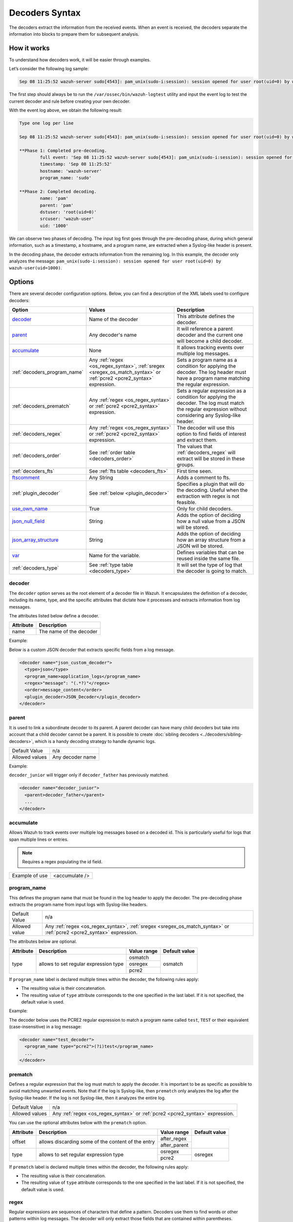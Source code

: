 .. Copyright (C) 2015, Wazuh, Inc.

.. meta::
   :description: The Wazuh decoders extract the information from the received events. learn more in this section of the documentation.

Decoders Syntax
===============

The decoders extract the information from the received events. When an event is received, the decoders separate the information into blocks to prepare them for subsequent analysis.

How it works
------------

To understand how decoders work, it will be easier through examples.

Let’s consider the following log sample:

.. code-block:: none

   Sep 08 11:25:52 wazuh-server sudo[4543]: pam_unix(sudo-i:session): session opened for user root(uid=0) by wazuh-user(uid=1000)

The first step should always be to run the ``/var/ossec/bin/wazuh-logtest`` utility and  input the event log to test the current decoder and rule before creating your own decoder.

With the event log above, we obtain the following result:

.. code-block:: none

   Type one log per line

   Sep 08 11:25:52 wazuh-server sudo[4543]: pam_unix(sudo-i:session): session opened for user root(uid=0) by wazuh-user(uid=1000)

   **Phase 1: Completed pre-decoding.
           full event: 'Sep 08 11:25:52 wazuh-server sudo[4543]: pam_unix(sudo-i:session): session opened for user root(uid=0) by wazuh-user(uid=1000)'
           timestamp: 'Sep 08 11:25:52'
           hostname: 'wazuh-server'
           program_name: 'sudo'

   **Phase 2: Completed decoding.
           name: 'pam'
           parent: 'pam'
           dstuser: 'root(uid=0)'
           srcuser: 'wazuh-user'
           uid: '1000'

We can observe two phases of decoding. The input log first goes through the pre-decoding phase, during which general information, such as a timestamp, a hostname, and a program name, are extracted when a Syslog-like header is present.

In the decoding phase, the decoder extracts information from the remaining log. In this example, the decoder only analyzes the message: ``pam_unix(sudo-i:session): session opened for user root(uid=0) by wazuh-user(uid=1000)``.

Options
-------

There are several decoder configuration options. Below, you can find a description of the XML labels used to configure decoders:

+------------------------------+---------------------------------------------------------------+-------------------------------------------------------------------------------------------------+
| Option                       | Values                                                        | Description                                                                                     |
+==============================+===============================================================+=================================================================================================+
| `decoder`_                   | Name of the decoder                                           | This attribute defines the decoder.                                                             |
+------------------------------+---------------------------------------------------------------+-------------------------------------------------------------------------------------------------+
| `parent`_                    | Any decoder's name                                            | It will reference a parent decoder and the current one will become a child decoder.             |
+------------------------------+---------------------------------------------------------------+-------------------------------------------------------------------------------------------------+
| `accumulate`_                | None                                                          | It allows tracking events over multiple log messages.                                           |
+------------------------------+---------------------------------------------------------------+-------------------------------------------------------------------------------------------------+
| :ref:`decoders_program_name` | Any :ref:`regex <os_regex_syntax>`,                           | Sets a program name as a condition for applying the decoder. The log header must have a program |
|                              | :ref:`sregex <sregex_os_match_syntax>` or                     | name matching the regular expression.                                                           |
|                              | :ref:`pcre2 <pcre2_syntax>` expression.                       |                                                                                                 |
+------------------------------+---------------------------------------------------------------+-------------------------------------------------------------------------------------------------+
| :ref:`decoders_prematch`     | Any :ref:`regex <os_regex_syntax>` or                         | Sets a regular expression as a condition for applying the decoder. The log must match the       |
|                              | :ref:`pcre2 <pcre2_syntax>` expression.                       | regular expression without considering any Syslog-like header.                                  |
+------------------------------+---------------------------------------------------------------+-------------------------------------------------------------------------------------------------+
| :ref:`decoders_regex`        | Any :ref:`regex <os_regex_syntax>` or                         | The decoder will use this option to find fields of interest and extract them.                   |
|                              | :ref:`pcre2 <pcre2_syntax>` expression.                       |                                                                                                 |
+------------------------------+---------------------------------------------------------------+-------------------------------------------------------------------------------------------------+
| :ref:`decoders_order`        | See :ref:`order table <decoders_order>`                       | The values that :ref:`decoders_regex` will extract will be stored in these groups.              |
+------------------------------+---------------------------------------------------------------+-------------------------------------------------------------------------------------------------+
| :ref:`decoders_fts`          | See :ref:`fts table <decoders_fts>`                           | First time seen.                                                                                |
+------------------------------+---------------------------------------------------------------+-------------------------------------------------------------------------------------------------+
| `ftscomment`_                | Any String                                                    | Adds a comment to fts.                                                                          |
+------------------------------+---------------------------------------------------------------+-------------------------------------------------------------------------------------------------+
| :ref:`plugin_decoder`        | See :ref:`below <plugin_decoder>`                             | Specifies a plugin that will do the decoding. Useful when the extraction with regex is not      |
|                              |                                                               | feasible.                                                                                       |
+------------------------------+---------------------------------------------------------------+-------------------------------------------------------------------------------------------------+
| `use_own_name`_              | True                                                          | Only for child decoders.                                                                        |
+------------------------------+---------------------------------------------------------------+-------------------------------------------------------------------------------------------------+
| `json_null_field`_           | String                                                        | Adds the option of deciding how a null value from a JSON will be stored.                        |
+------------------------------+---------------------------------------------------------------+-------------------------------------------------------------------------------------------------+
| `json_array_structure`_      | String                                                        | Adds the option of deciding how an array structure from a JSON will be stored.                  |
+------------------------------+---------------------------------------------------------------+-------------------------------------------------------------------------------------------------+
| `var`_                       | Name for the variable.                                        | Defines variables that can be reused inside the same file.                                      |
+------------------------------+---------------------------------------------------------------+-------------------------------------------------------------------------------------------------+
| :ref:`decoders_type`         | See :ref:`type table <decoders_type>`                         | It will set the type of log that the decoder is going to match.                                 |
+------------------------------+---------------------------------------------------------------+-------------------------------------------------------------------------------------------------+

decoder
^^^^^^^

The ``decoder`` option serves as the root element of a decoder file in Wazuh. It encapsulates the definition of a decoder, including its name, type, and the specific attributes that dictate how it processes and extracts information from log messages.

The attributes listed below define a decoder.

+-----------+---------------------------+
| Attribute | Description               |
+===========+===========================+
| name      | The name of the decoder   |
+-----------+---------------------------+

Example:

Below is a custom JSON decoder that extracts specific fields from a log message.

.. code-block:: xml

   <decoder name="json_custom_decoder">
     <type>json</type>
     <program_name>application_logs</program_name>
     <regex>"message": "(.*?)"</regex>
     <order>message_content</order>
     <plugin_decoder>JSON_Decoder</plugin_decoder>
   </decoder>

parent
^^^^^^

It is used to link a subordinate decoder to its parent. A parent decoder can have many child decoders but take into account that a child decoder cannot be a parent. It is possible to create :doc:`sibling decoders <../decoders/sibling-decoders>`, which is a handy decoding strategy to handle dynamic logs.

+--------------------+------------------+
| Default Value      | n/a              |
+--------------------+------------------+
| Allowed values     | Any decoder name |
+--------------------+------------------+

Example:

``decoder_junior`` will trigger only if ``decoder_father`` has previously matched.

.. code-block:: xml

   <decoder name="decoder_junior">
     <parent>decoder_father</parent>
     ...
   </decoder>

accumulate
^^^^^^^^^^^

Allows Wazuh to track events over multiple log messages based on a decoded id. This is particularly useful for logs that span multiple lines or entries.

.. note::

   Requires a regex populating the id field.

+--------------------+--------------------+
| Example of use     | <accumulate />     |
+--------------------+--------------------+

.. _decoders_program_name:

program_name
^^^^^^^^^^^^

This defines the program name that must be found in the log header to apply the decoder. The pre-decoding phase extracts the program name from input logs with Syslog-like headers.

+--------------------+--------------------------------------------------------------------+
| Default Value      | n/a                                                                |
+--------------------+--------------------------------------------------------------------+
| Allowed value      | Any :ref:`regex <os_regex_syntax>`,                                |
|                    | :ref:`sregex <sregex_os_match_syntax>` or                          |
|                    | :ref:`pcre2 <pcre2_syntax>` expression.                            |
+--------------------+--------------------------------------------------------------------+

The attributes below are optional.

+-------------+---------------------------------------+----------------+---------------+
| Attribute   |              Description              | Value range    | Default value |
+=============+=======================================+================+===============+
| type        | allows to set regular expression type |   osmatch      |    osmatch    |
|             |                                       +----------------+               |
|             |                                       |   osregex      |               |
|             |                                       +----------------+               |
|             |                                       |   pcre2        |               |
+-------------+---------------------------------------+----------------+---------------+

If ``program_name`` label is declared multiple times within the decoder, the following rules apply:

-  The resulting value is their concatenation.
-  The resulting value of ``type`` attribute corresponds to the one specified in the last label. If it is not specified, the default value is used.

Example:

The decoder below uses the PCRE2 regular expression to match a program name called ``test``, ``TEST`` or their equivalent (case-insensitive) in a log message:

.. code-block:: xml

   <decoder name="test_decoder">
     <program_name type="pcre2">(?i)test</program_name>
     ...
   </decoder>

.. _decoders_prematch:

prematch
^^^^^^^^

Defines a regular expression that the log must match to apply the decoder. It is important to be as specific as possible to avoid matching unwanted events. Note that if the log is Syslog-like, then ``prematch`` only analyzes the log after the Syslog-like header. If the log is not Syslog-like, then it analyzes the entire log.

+--------------------+--------------------------------------------------------------------+
| Default Value      | n/a                                                                |
+--------------------+--------------------------------------------------------------------+
| Allowed values     | Any :ref:`regex <os_regex_syntax>` or                              |
|                    | :ref:`pcre2 <pcre2_syntax>` expression.                            |
+--------------------+--------------------------------------------------------------------+

You can use the optional attributes below  with the ``prematch`` option.

+-------------+----------------------------------------------------+----------------+---------------+
| Attribute   |              Description                           | Value range    | Default value |
+=============+====================================================+================+===============+
| offset      | allows discarding some of the content of the entry | after_regex    |               |
|             |                                                    +----------------+               |
|             |                                                    | after_parent   |               |
+-------------+----------------------------------------------------+----------------+---------------+
| type        | allows to set regular expression type              |   osregex      |    osregex    |
|             |                                                    +----------------+               |
|             |                                                    |   pcre2        |               |
+-------------+----------------------------------------------------+----------------+---------------+

If ``prematch`` label is declared multiple times within the decoder, the following rules apply:

-  The resulting value is their concatenation.
-  The resulting value of ``type`` attribute corresponds to the one specified in the last label. If it is not specified, the default value is used.

.. _decoders_regex:

regex
^^^^^

Regular expressions are sequences of characters that define a pattern. Decoders use them to find words or other patterns within log messages. The decoder will only extract those fields that are contained within parentheses.

An example is this regex that matches any numeral:

.. code-block:: xml

   <regex> [+-]?(\d+(\.\d+)?|\.\d+)([eE][+-]?\d+)? </regex>

+--------------------+--------------------------------------------------------------------+
| Default Value      | n/a                                                                |
+--------------------+--------------------------------------------------------------------+
| Allowed values     | Any :ref:`regex <os_regex_syntax>` or                              |
|                    | :ref:`pcre2 <pcre2_syntax>` expression.                            |
+--------------------+--------------------------------------------------------------------+

When using the ``regex`` label, it is mandatory to define an ``order`` label as well. Besides, ``regex`` labels require a ``prematch`` or a ``program_name`` label defined on the same decoder or a ``parent`` with a ``prematch`` or a ``program_name`` label defined on it.

You can use the optional attributes below  with the ``regex`` option.

+-------------+----------------------------------------------------+----------------+---------------+
| Attribute   |              Description                           | Value range    | Default value |
+=============+====================================================+================+===============+
| offset      | allows to discard some of the content of the entry | after_regex    |               |
|             |                                                    +----------------+               |
|             |                                                    | after_parent   |               |
|             |                                                    +----------------+               |
|             |                                                    | after_prematch |               |
+-------------+----------------------------------------------------+----------------+---------------+
| type        | allows setting regular expression type             |   osregex      |    osregex    |
|             |                                                    +----------------+               |
|             |                                                    |   pcre2        |               |
+-------------+----------------------------------------------------+----------------+---------------+

If ``regex`` label is declared multiple times within the decoder, the following rules apply:

-  The resulting value is their concatenation.
-  The resulting value of the ``type`` attribute corresponds to the one specified in the last label. If it is not specified, the default value is used.

Example:

The decoder below matches a log message indicating when a user executed the sudo command for the first time:

.. code-block:: xml

   <decoder name="sudo-fields">
     <parent>sudo</parent>
     <prematch>\s</prematch>
     <regex>^\s*(\S+)\s*:</regex>
     <order>srcuser</order>
     <fts>name,srcuser,location</fts>
     <ftscomment>First time user executed the sudo command</ftscomment>
   </decoder>

.. _decoders_order:

order
^^^^^

It defines what the parenthesis groups contain and the order in which they were received. It requires a ``regex`` label defined on the same decoder. It can contain both :ref:`static fields <traditional_decoders>` and :ref:`dynamic fields <dynamic_fields_dynamic_decoders>`.

+--------------------+--------------------------------------------------------------------+
| Default Value      | n/a                                                                |
+--------------------+------------+-------------------------------------------------------+
| Static fields      | srcuser    | Extracts the source username                          |
+                    +------------+-------------------------------------------------------+
|                    | dstuser    | Extracts the destination (target) username            |
+                    +------------+-------------------------------------------------------+
|                    | user       | An alias to dstuser (only one of the two can be used) |
+                    +------------+-------------------------------------------------------+
|                    | srcip      | Source IP address                                     |
+                    +------------+-------------------------------------------------------+
|                    | dstip      | Destination IP address                                |
+                    +------------+-------------------------------------------------------+
|                    | srcport    | Source port                                           |
+                    +------------+-------------------------------------------------------+
|                    | dstport    | Destination port                                      |
+                    +------------+-------------------------------------------------------+
|                    | protocol   | Protocol                                              |
+                    +------------+-------------------------------------------------------+
|                    | system_name| System name                                           |
+                    +------------+-------------------------------------------------------+
|                    | id         | Event id                                              |
+                    +------------+-------------------------------------------------------+
|                    | url        | Url of the event                                      |
+                    +------------+-------------------------------------------------------+
|                    | action     | Event action (deny, drop, accept, etc.)               |
+                    +------------+-------------------------------------------------------+
|                    | status     | Event status (success, failure, etc.)                 |
+                    +------------+-------------------------------------------------------+
|                    | data       | Data                                                  |
+                    +------------+-------------------------------------------------------+
|                    | extra_data | Any extra data                                        |
+--------------------+------------+-------------------------------------------------------+
| Dynamic fields     | Any string not included in the previous list                       |
+--------------------+------------+-------------------------------------------------------+

.. _decoders_fts:

fts
^^^^

It specifies a decoder that triggers an alert the first time it matches.

+--------------------+--------------------------------------------------------------------+
| Default Value      | n/a                                                                |
+--------------------+------------+-------------------------------------------------------+
| Allowed values     | location   | Indicates the origin of the log.                      |
+                    +------------+-------------------------------------------------------+
|                    | srcuser    | Extracts the source username                          |
+                    +------------+-------------------------------------------------------+
|                    | dstuser    | Extracts the destination (target) username            |
+                    +------------+-------------------------------------------------------+
|                    | user       | An alias to dstuser (only one of the two can be used) |
+                    +------------+-------------------------------------------------------+
|                    | srcip      | Source IP address                                     |
+                    +------------+-------------------------------------------------------+
|                    | dstip      | Destination  IP address                               |
+                    +------------+-------------------------------------------------------+
|                    | srcport    | Source port                                           |
+                    +------------+-------------------------------------------------------+
|                    | dstport    | Destination port                                      |
+                    +------------+-------------------------------------------------------+
|                    | protocol   | Protocol                                              |
+                    +------------+-------------------------------------------------------+
|                    | system_name| System name                                           |
+                    +------------+-------------------------------------------------------+
|                    | id         | Event ID                                              |
+                    +------------+-------------------------------------------------------+
|                    | url        | Url of the event                                      |
+                    +------------+-------------------------------------------------------+
|                    | action     | Event action (deny, drop, accept, etc.)               |
+                    +------------+-------------------------------------------------------+
|                    | status     | Event status (success, failure, etc.)                 |
+                    +------------+-------------------------------------------------------+
|                    | data       | Data                                                  |
+                    +------------+-------------------------------------------------------+
|                    | extra_data | Any extra data                                        |
+--------------------+------------+-------------------------------------------------------+

Example:

The following decoder will extract the user who generated the alert and the location from where it comes:

.. code-block:: xml

   <decoder name="fts-decoder">
     <fts>srcuser, location</fts>
     ...
   </decoder>

The decoder will consider this option if the decoded event triggers a rule that uses :ref:`if_fts <rules_if_fts>`.

ftscomment
^^^^^^^^^^^

It adds a comment to a decoder when ``<fts>`` tag is used.

+--------------------+------------+
| Default Value      | n/a        |
+--------------------+------------+
| Allowed values     | Any string |
+--------------------+------------+

.. _plugin_decoder:

plugin_decoder
^^^^^^^^^^^^^^^

Use a specific plugin decoder to decode the incoming fields. It is useful for particular cases where it would be tricky to extract the fields by using regexes.

+--------------------+--------------------------------------------------------------------+
| Default Value      | n/a                                                                |
+--------------------+--------------------------------------------------------------------+
| Allowed values     | PF_Decoder                                                         |
+                    +--------------------------------------------------------------------+
|                    | SymantecWS_Decoder                                                 |
+                    +--------------------------------------------------------------------+
|                    | SonicWall_Decoder                                                  |
+                    +--------------------------------------------------------------------+
|                    | OSSECAlert_Decoder                                                 |
+                    +--------------------------------------------------------------------+
|                    | JSON_Decoder                                                       |
+--------------------+--------------------------------------------------------------------+

The attribute below is optional; it allows to start the decode process after a particular point of the log.

+--------------------+--------------------+
| Attribute          | Value              |
+====================+====================+
| offset             | after_parent       |
+                    +                    +
|                    | after_prematch     |
+--------------------+--------------------+

An example of its use is described at the :doc:`JSON decoder <../decoders/json-decoder>` section.

use_own_name
^^^^^^^^^^^^^

Allows setting the name of the child decoder from the name attribute instead of using the name of the parent decoder.

+--------------------+------------+
| Default Value      | n/a        |
+--------------------+------------+
| Allowed values     | true       |
+--------------------+------------+

json_null_field
^^^^^^^^^^^^^^^

Specifies how to treat the NULL fields coming from the JSON events. Only for the JSON decoder.

+--------------------+-------------------------------------------------------------------------+
| Default Value      | string                                                                  |
+--------------------+-------------------------------------------------------------------------+
| Allowed values     | string (It shows the NULL value as a string)                            |
+                    +-------------------------------------------------------------------------+
|                    | discard (It discards NULL fields and doesn't store them into the alert) |
+--------------------+-------------------------------------------------------------------------+

json_array_structure
^^^^^^^^^^^^^^^^^^^^

Specifies how to treat the array structures coming from the JSON events. Only for the JSON decoder.

+--------------------+-------------------------------------------------------------------------+
| Default Value      | array                                                                   |
+--------------------+-------------------------------------------------------------------------+
| Allowed values     | array (It shows the array structures as JSON arrays)                    |
+                    +-------------------------------------------------------------------------+
|                    | csv (It shows the array structures as CSV strings)                      |
+--------------------+-------------------------------------------------------------------------+

var
^^^

Defines a variable that can be used in any decoder within the same decoder file. It must be defined at the beginning of the decoder file and not inside a tagged section.

+----------------+------------------------+
| Attribute      | Value                  |
+================+========================+
| name           | Name for the variable. |
+----------------+------------------------+

Example:

.. code-block:: xml

   <var name="header">myprog</var>
   <var name="offset">after_parent</var>
   <var name="type">syscall</var>

   <decoder name="syscall">
     <prematch>^$header</prematch>
   </decoder>

   <decoder name="syscall-child">
     <parent>syscall</parent>
     <prematch offset="$offset">^: $type </prematch>
     <regex offset="after_prematch">(\S+)</regex>
     <order>syscall</order>
   </decoder>

.. _decoders_type:

type
^^^^

It sets the type of log that the decoder is going to match.

+--------------------+------------------+
| Default Value      | syslog           |
+--------------------+------------------+
| Allowed values     | firewall         |
+                    +------------------+
|                    | ids              |
+                    +------------------+
|                    | web-log          |
+                    +------------------+
|                    | syslog           |
+                    +------------------+
|                    | squid            |
+                    +------------------+
|                    | windows          |
+                    +------------------+
|                    | host-information |
+                    +------------------+
|                    | ossec            |
+--------------------+------------------+

Example:

Set type of decoder to *syslog*:

.. code-block:: xml

   <decoder>
     <type>syslog</type>
     ...
   </decoder>
